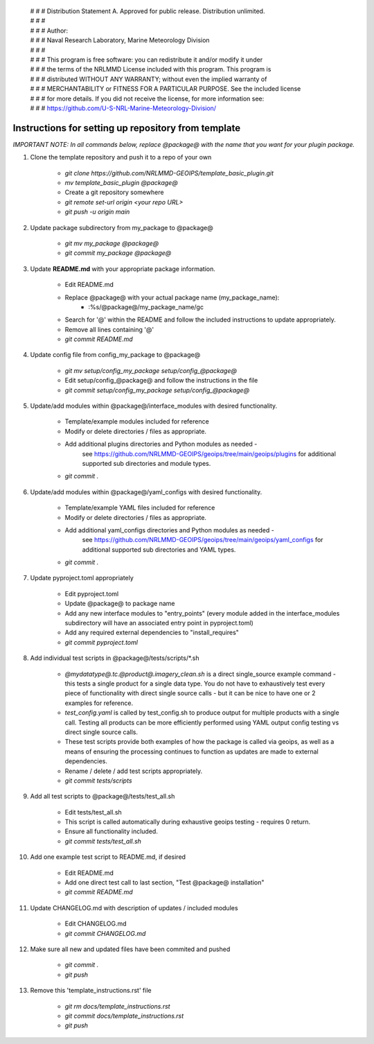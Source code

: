  | # # # Distribution Statement A. Approved for public release. Distribution unlimited.
 | # # #
 | # # # Author:
 | # # # Naval Research Laboratory, Marine Meteorology Division
 | # # #
 | # # # This program is free software: you can redistribute it and/or modify it under
 | # # # the terms of the NRLMMD License included with this program. This program is
 | # # # distributed WITHOUT ANY WARRANTY; without even the implied warranty of
 | # # # MERCHANTABILITY or FITNESS FOR A PARTICULAR PURPOSE. See the included license
 | # # # for more details. If you did not receive the license, for more information see:
 | # # # https://github.com/U-S-NRL-Marine-Meteorology-Division/


#############################################################
Instructions for setting up repository from template
#############################################################

*IMPORTANT NOTE: In all commands below, replace @package@ with the name that you want for your
plugin package.*

#. Clone the template repository and push it to a repo of your own

    * `git clone https://github.com/NRLMMD-GEOIPS/template_basic_plugin.git`
    * *mv template_basic_plugin @package@*
    * Create a git repository somewhere
    * *git remote set-url origin <your repo URL>*
    * *git push -u origin main*

#. Update package subdirectory from my_package to @package@

    * *git mv my_package @package@*
    * *git commit my_package @package@*

#. Update **README.md** with your appropriate package information.

    * Edit README.md
    * Replace @package@ with your actual package name (my_package_name):
        * :%s/@package@/my_package_name/gc
    * Search for '@' within the README and follow the included instructions to
      update appropriately.
    * Remove all lines containing '@'
    * *git commit README.md*

#. Update config file from config_my_package to @package@

    * *git mv setup/config_my_package setup/config_@package@*
    * Edit setup/config_@package@ and follow the instructions in the file
    * *git commit setup/config_my_package setup/config_@package@*

#. Update/add modules within @package@/interface_modules with desired
   functionality.

    * Template/example modules included for reference
    * Modify or delete directories / files as appropriate.
    * Add additional plugins directories and Python modules as needed -
        see https://github.com/NRLMMD-GEOIPS/geoips/tree/main/geoips/plugins
        for additional supported sub directories and module types.
    * *git commit .*

#. Update/add modules within @package@/yaml_configs with desired functionality.

    * Template/example YAML files included for reference
    * Modify or delete directories / files as appropriate.
    * Add additional yaml_configs directories and Python modules as needed -
        see https://github.com/NRLMMD-GEOIPS/geoips/tree/main/geoips/yaml_configs
        for additional supported sub directories and YAML types.
    * *git commit .*

#. Update pyproject.toml appropriately

    * Edit pyproject.toml
    * Update @package@ to package name
    * Add any new interface modules to "entry_points" (every module added in
      the interface_modules subdirectory will have an associated entry point in
      pyproject.toml)
    * Add any required external dependencies to "install_requires"
    * *git commit pyproject.toml*

#. Add individual test scripts in @package@/tests/scripts/\*.sh

    * *@mydatatype@.tc.@product@.imagery_clean.sh* is a direct single_source
      example command - this tests a single product for a single data type. You
      do not have to exhaustively test every piece of functionality with direct
      single source calls - but it can be nice to have one or 2 examples for
      reference.
    * *test_config.yaml* is called by test_config.sh to produce output for
      multiple products with a single call.  Testing all products can be more
      efficiently performed using YAML output config testing vs direct single
      source calls.
    * These test scripts provide both examples of how the package is called via
      geoips, as well as a means of ensuring the processing continues to
      function as updates are made to external dependencies.
    * Rename / delete / add test scripts appropriately.
    * *git commit tests/scripts*

#. Add all test scripts to @package@/tests/test_all.sh

    * Edit tests/test_all.sh
    * This script is called automatically during exhaustive geoips testing -
      requires 0 return.
    * Ensure all functionality included.
    * *git commit tests/test_all.sh*

#. Add one example test script to README.md, if desired

    * Edit README.md
    * Add one direct test call to last section, "Test @package@ installation"
    * *git commit README.md*

#. Update CHANGELOG.md with description of updates / included modules

    * Edit CHANGELOG.md
    * *git commit CHANGELOG.md*

#. Make sure all new and updated files have been commited and pushed

    * *git commit .*
    * *git push*

#. Remove this 'template_instructions.rst' file

    * *git rm docs/template_instructions.rst*
    * *git commit docs/template_instructions.rst*
    * *git push*
